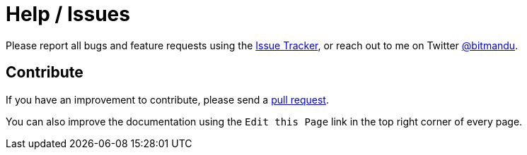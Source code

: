 = Help / Issues
:issues: https://github.com/bitmandu/rotenc/issues
:twitter: https://twitter.com/bitmandu
:pulls: https://github.com/bitmandu/rotenc/pulls
:repo: https://github.com/bitmandu/rotenc

Please report all bugs and feature requests using the {issues}[Issue
Tracker], or reach out to me on Twitter {twitter}[@bitmandu].

== Contribute

If you have an improvement to contribute, please send a {pulls}[pull
request].

You can also improve the documentation using the `Edit this Page` link
in the top right corner of every page.
